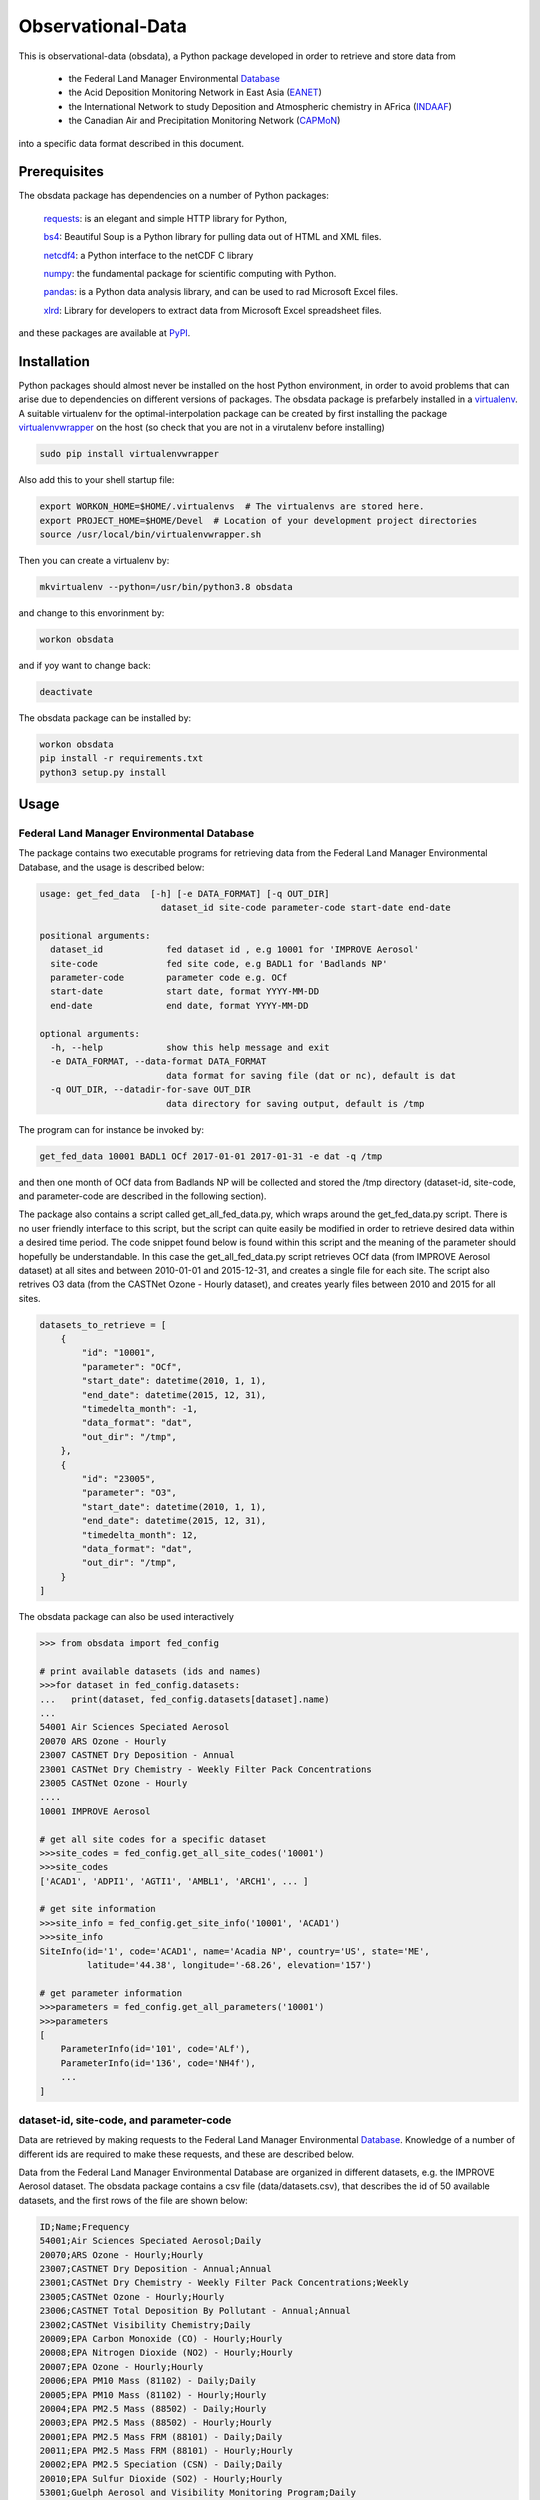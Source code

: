 ==================
Observational-Data
==================

This is observational-data (obsdata), a Python package developed
in order to retrieve and store data from

  * the Federal Land Manager Environmental Database_
  
  * the Acid Deposition Monitoring Network in East Asia (EANET_)

  * the International Network to study Deposition and Atmospheric
    chemistry in AFrica (INDAAF_)

  * the Canadian Air and Precipitation Monitoring Network (CAPMoN_)

into a specific data format described in this document.

.. _Database: http://views.cira.colostate.edu/fed/QueryWizard/
.. _EANET: https://monitoring.eanet.asia/
.. _INDAAF: https://indaaf.obs-mip.fr/
.. _CAPMoN: https://www.canada.ca/en/environment-climate-change/services/air-pollution/monitoring-networks-data.html

Prerequisites
--------------------

The obsdata package has dependencies on a number of Python
packages:

  requests_: is an elegant and simple HTTP library for Python,

  bs4_: Beautiful Soup is a Python library for pulling data out of HTML and XML files.

  netcdf4_: a Python interface to the netCDF C library

  numpy_: the fundamental package for scientific computing with Python.

  pandas_: is a Python data analysis library, and can be used to rad Microsoft Excel files.

  xlrd_: Library for developers to extract data from Microsoft Excel spreadsheet files.

and these packages are available at PyPI_.

.. _requests: https://2.python-requests.org/en/master/
.. _bs4: https://pypi.org/project/beautifulsoup4/
.. _netcdf4: http://unidata.github.io/netcdf4-python/
.. _numpy: http://www.numpy.org/
.. _pandas: https://pandas.pydata.org/
.. _xlrd: https://pypi.org/project/xlrd/
.. _PyPI: https://pypi.org/

Installation
-------------------
	
Python packages should almost never be installed on the host
Python environment, in order to avoid problems that can arise
due to dependencies on different versions of packages.
The obsdata package is prefarbely installed
in a virtualenv_. A suitable virtualenv for the optimal-interpolation
package can be created by first installing the package
virtualenvwrapper_ on the host (so check that you are not
in a virutalenv before installing)
	
.. code-block:: bash
	
    sudo pip install virtualenvwrapper
	
Also add this to your shell startup file:
	
.. code-block:: bash
	
    export WORKON_HOME=$HOME/.virtualenvs  # The virtualenvs are stored here.
    export PROJECT_HOME=$HOME/Devel  # Location of your development project directories
    source /usr/local/bin/virtualenvwrapper.sh
	
Then you can create a virtualenv by:
	
.. code-block:: bash	
	
    mkvirtualenv --python=/usr/bin/python3.8 obsdata
	
and change to this envorinment by:
	
.. code-block:: bash
	  
    workon obsdata
	
and if yoy want to change back:
	
.. code-block:: bash
	
    deactivate

The obsdata package can be installed by:

.. code-block:: bash

    workon obsdata
    pip install -r requirements.txt
    python3 setup.py install

	
.. _virtualenvwrapper: https://virtualenvwrapper.readthedocs.io/en/latest/install.html
.. _virtualenv: https://virtualenv.pypa.io/en/latest/


Usage
------------------


Federal Land Manager Environmental Database
~~~~~~~~~~~~~~~~~~~~~~~~~~~~~~~~~~~~~~~~~~~


The package contains two executable programs
for retrieving data from the
Federal Land Manager Environmental Database,
and the usage is described below:

.. code-block:: bash

  usage: get_fed_data  [-h] [-e DATA_FORMAT] [-q OUT_DIR]
                         dataset_id site-code parameter-code start-date end-date

  positional arguments:
    dataset_id            fed dataset id , e.g 10001 for 'IMPROVE Aerosol'
    site-code             fed site code, e.g BADL1 for 'Badlands NP'
    parameter-code        parameter code e.g. OCf
    start-date            start date, format YYYY-MM-DD
    end-date              end date, format YYYY-MM-DD

  optional arguments:
    -h, --help            show this help message and exit
    -e DATA_FORMAT, --data-format DATA_FORMAT
                          data format for saving file (dat or nc), default is dat
    -q OUT_DIR, --datadir-for-save OUT_DIR
                          data directory for saving output, default is /tmp


The program can for instance be invoked by:

.. code-block:: bash

    get_fed_data 10001 BADL1 OCf 2017-01-01 2017-01-31 -e dat -q /tmp

and then one month of OCf data from Badlands NP will be collected
and stored the /tmp directory (dataset-id, site-code, and parameter-code
are described in the following section).


The package also contains a script called get_all_fed_data.py,
which wraps around the get_fed_data.py script.
There is no user friendly interface to this script,
but the script can quite easily be modified
in order to retrieve desired data within a desired time period.
The code snippet found below is found within this script
and the meaning of the parameter should hopefully be understandable.
In this case the get_all_fed_data.py script retrieves
OCf data (from IMPROVE Aerosol dataset) at all sites and
between 2010-01-01 and 2015-12-31,
and creates a single file for each site.
The script also retrives O3 data (from the CASTNet Ozone - Hourly dataset),
and creates yearly files between 2010 and 2015 for all sites.


.. code-block:: python

    datasets_to_retrieve = [
        {
            "id": "10001",
            "parameter": "OCf",
            "start_date": datetime(2010, 1, 1),
            "end_date": datetime(2015, 12, 31),
            "timedelta_month": -1,
            "data_format": "dat",
            "out_dir": "/tmp",
        },
        {
            "id": "23005",
            "parameter": "O3",
            "start_date": datetime(2010, 1, 1),
            "end_date": datetime(2015, 12, 31),
            "timedelta_month": 12,
            "data_format": "dat",
            "out_dir": "/tmp",
        }
    ]


The obsdata package can also be used interactively

.. code-block:: python

    >>> from obsdata import fed_config

    # print available datasets (ids and names)
    >>>for dataset in fed_config.datasets:
    ...   print(dataset, fed_config.datasets[dataset].name)
    ... 
    54001 Air Sciences Speciated Aerosol
    20070 ARS Ozone - Hourly
    23007 CASTNET Dry Deposition - Annual
    23001 CASTNet Dry Chemistry - Weekly Filter Pack Concentrations
    23005 CASTNet Ozone - Hourly
    ....
    10001 IMPROVE Aerosol

    # get all site codes for a specific dataset
    >>>site_codes = fed_config.get_all_site_codes('10001')
    >>>site_codes 
    ['ACAD1', 'ADPI1', 'AGTI1', 'AMBL1', 'ARCH1', ... ]

    # get site information
    >>>site_info = fed_config.get_site_info('10001', 'ACAD1') 
    >>>site_info
    SiteInfo(id='1', code='ACAD1', name='Acadia NP', country='US', state='ME',
             latitude='44.38', longitude='-68.26', elevation='157')

    # get parameter information
    >>>parameters = fed_config.get_all_parameters('10001')
    >>>parameters
    [
        ParameterInfo(id='101', code='ALf'),
        ParameterInfo(id='136', code='NH4f'),
        ...
    ]


dataset-id, site-code, and parameter-code
~~~~~~~~~~~~~~~~~~~~~~~~~~~~~~~~~~~~~~~~~

Data are retrieved by making requests to the Federal Land
Manager Environmental Database_.
Knowledge of a number of different ids are required
to make these requests, and these are described below.

Data from the Federal Land Manager Environmental Database
are organized in different datasets, e.g. the IMPROVE Aerosol dataset.
The obsdata package contains a csv file (data/datasets.csv),
that describes the id of 50 available datasets, and the first
rows of the file are shown below:

.. code-block:: bash

  ID;Name;Frequency
  54001;Air Sciences Speciated Aerosol;Daily
  20070;ARS Ozone - Hourly;Hourly
  23007;CASTNET Dry Deposition - Annual;Annual
  23001;CASTNet Dry Chemistry - Weekly Filter Pack Concentrations;Weekly
  23005;CASTNet Ozone - Hourly;Hourly
  23006;CASTNET Total Deposition By Pollutant - Annual;Annual
  23002;CASTNet Visibility Chemistry;Daily
  20009;EPA Carbon Monoxide (CO) - Hourly;Hourly
  20008;EPA Nitrogen Dioxide (NO2) - Hourly;Hourly
  20007;EPA Ozone - Hourly;Hourly
  20006;EPA PM10 Mass (81102) - Daily;Daily
  20005;EPA PM10 Mass (81102) - Hourly;Hourly
  20004;EPA PM2.5 Mass (88502) - Daily;Hourly
  20003;EPA PM2.5 Mass (88502) - Hourly;Hourly
  20001;EPA PM2.5 Mass FRM (88101) - Daily;Daily
  20011;EPA PM2.5 Mass FRM (88101) - Hourly;Hourly
  20002;EPA PM2.5 Speciation (CSN) - Daily;Daily
  20010;EPA Sulfur Dioxide (SO2) - Hourly;Hourly
  53001;Guelph Aerosol and Visibility Monitoring Program;Daily
  10001;IMPROVE Aerosol;Daily
  ...
  

A specific set of sites are associated to each dataset,
and the obsdata package contains a csv file for each
dataset (e.g data/fedsites_10001.csv
for the IMPROVE Aerosol dataset).
The fedsites_10001.csv contains information on
the 259 sites associated to the IMPROVE Aerosol dataset,
and the first rows of this file are shown below:

.. code-block:: bash

  SiteID,SiteCode,SiteName,CT,ST,EPACode,Lat,Lon,Elev,Start,End
  1,ACAD1,Acadia NP,US,ME,230090103,44.38,-68.26,157,03/02/88,11/28/18
  144,ADPI1,Addison Pinnacle,US,NY,361019000,42.09,-77.21,512,04/04/01,06/28/10
  100,AGTI1,Agua Tibia,US,CA,060659000,33.46,-116.97,508,12/20/00,11/28/18
  524,AMBL1,Ambler,US,AK,021889000,67.1,-157.86,78,09/03/03,11/29/04
  167,ARCH1,Arches NP,US,UT,490190101,38.78,-109.58,1722,03/02/88,12/29/99
  138,AREN1,Arendtsville,US,PA,420019000,39.92,-77.31,267,04/04/01,12/31/10
  25531,ATLA1,South Dekalb,US,GA,130890002,33.69,-84.29,243,03/01/04,11/28/18
  59,BADL1,Badlands NP,US,SD,460710001,43.74,-101.94,736,03/02/88,11/28/18
  ...
 
Each dataset is also associated to a specific set of parameters,
and the obsdata package contains a parameter csv file for each dataset
(e.g. parameters_10001.csv for the IMPROVE Aerosol dataset).
The parameters_10001.csv file contains ids for 115 parameters,
and the first rows of this file are shown below:

.. code-block:: bash

  Code,ID
  ALf,101
  ...
  EC1f,115
  EC2f,116
  EC3f,117
  ECf,114
  EC_UCD,3778
  OC1f,142
  OC2f,143
  OC3f,144
  OC4f,145
  OMCf,3016
  OPf,146
  OPTf,3699
  OCf,141
  ...

 


.. _ Database: http://views.cira.colostate.edu/fed/QueryWizard/


The Acid Deposition Monitoring Network in East Asia (EANET)
~~~~~~~~~~~~~~~~~~~~~~~~~~~~~~~~~~~~~~~~~~~~~~~~~~~~~~~~~~~

The package contains an executable script for getting data from
EANET, and the usage is described below:

.. code-block:: bash

  usage: get_eanet_data    [-h] [-e DATA_FORMAT] [-q OUT_DIR] [-x XLS_DIR]
                           dataset_id site-code parameter-code start-date
                           end-date

  positional arguments:
    dataset_id            dataset_id: e.g. 1 for 'Dry Monthly'
    site-code             eanet site code, e.g JPA001 for 'Rishiri', use 'all'
                          for getting data from all available sites
    parameter-code        parameter code e.g. SO2, use 'all' for getting data
                          from all available parameters
    start-date            start date, format YYYY-MM-DD
    end-date              end date, format YYYY-MM-DD
 
  optional arguments:
    -h, --help            show this help message and exit
    -e DATA_FORMAT, --data-format DATA_FORMAT
                          data format for saving file (nc or dat), default is
                          dat
    -q OUT_DIR, --datadir-for-save OUT_DIR
                          data directory for saving output, default is /tmp
    -x XLS_DIR, --datadir-for-xls XLS_DIR
                          data directory for saving eanet xls files, default is
                          /tmp


and the script can e.g. be invoked by:
 
.. code-block:: bash

   get_eanet_data 1 JPA001 SO2 2001-01-01 2017-12-31 -e dat -q /tmp -x /tmp


The package handles five different type of datasets from EANET, and these
are:

  wet_monthly (dataset_id=1):

  wet_deposition (dataset_id=2):

  dry_deposition_auto (dataset_id=3):

  dry_deposition_filter_pack (dataset_id=4):

  dry_deposition_passive_sampler (dataset_id=5):

The wet_monthly_ dataset is publically available, while
the other four datasets are not. You need to create a file
named ".eanetconfig" in your home directory in order to use
the script "get_eanet_data" for dataset 2 to 5, and the file
must contain the following data:

.. code-block:: bash

  {
      "user": "your eanet user here",
      "password": "your eanet password here"
  }

You can register here_ in order to get an account.

.. _wet_monthly: https://monitoring.eanet.asia/document/public/index
.. _here: https://monitoring.eanet.asia/document/menu/index


The five datasets are described in obsdata.eanet_config module.

.. code-block:: python

    >>> from obsdata import eanet_config
    >>>
    >>>
    # print available datasets
    >>>for dataset in eanet_config.DATASETS:
    ...   print(dataset)
    ...
    {'name': 'wet_monthly', 'id': 1, 'parameters': ['Ca2+', 'Cl-', 'HCl', 'HNO3', ...]}
    {'name': 'wet_deposition', 'id': 2, 'parameters': ['Anion', 'Cation', 'Ca2+', ...]}
    {'name': 'dry_deposition_auto', 'id': 3, 'parameters': ['NO', 'NO2', 'NOx*', ...]}
    {'name': 'dry_deposition_filter_pack', 'id': 4, 'parameters': ['Ca2+', 'Cl-', ...]}
    {'name': 'dry_deposition_passive_sampler', 'id': 5, 'parameters': ['SO2', 'NO2']}

    # get all site codes
    >>> site_codes = eanet_config.get_all_site_codes()
    >>> site_codes
    ['KHA001', 'CNA002', 'CNA003', 'CNA004', ...]

    # get site information
    >>>site_info = eanet_config.get_site_info('KHA001')
    >>> site_info
    SiteInfo(country='Cambodia', site='Phnom Penh', code='KHA001', classification='Urban',
    latitude=11.555, longitude=104.93889, altitude='12')
    

All parameters of a dataset are not necessarily available for a given site
and year.  

The script "get_eanet_data" downloads Excel (or CSV) files
and the -x parameter determines where these files are stored.
If the file already exists in the data directory (from a previous
run of the program) the file is not downloaded
again, and hence the exceution of the script is much faster.
Data found within the Excel or CSV files are then merged into a data
format described in the following section.

The data directory of the package contains a file
named 'eanet_sites.txt' that contains data about the location
of the sites. This information is not provided in the
Excel sheets, and information from the eanet_sites.txt 
are used to produce the output data.


International Network to study Deposition and Atmospheric chemistry in AFrica (INDAAF)
~~~~~~~~~~~~~~~~~~~~~~~~~~~~~~~~~~~~~~~~~~~~~~~~~~~~~~~~~~~~~~~~~~~~~~~~~~~~~~~~~~~~~~

The package contains an executable script for getting data from
INDAAF, and the usage is described below:

.. code-block:: bash

  usage: get_indaaf_data [-h] [-e DATA_FORMAT] [-q OUT_DIR] [-x CSV_DIR]
                          dataset_id site-code parameter-code

  positional arguments:
    dataset_id            dataset_id. e.g 'Precipitation'
    site-code             indaaf site code, e.g. 1 for 'Agoufou'
    parameter-code        parameter code e.g. "H+"

  optional arguments:
    -h, --help            show this help message and exit
    -e DATA_FORMAT, --data-format DATA_FORMAT
                          data format for saving file (nc or dat), default is
                          dat
    -q OUT_DIR, --datadir-for-save OUT_DIR
                          data directory for saving output, default is /tmp
    -x CSV_DIR, --datadir-for-csv CSV_DIR
                          data directory for saving indaaf csv files, default is
                          /tmp


and the script can e.g. be invoked by:

.. code-block:: bash

   get_indaaf_data Gas 1 O3 -e dat -q /tmp -x /tmp

The script will produce a file having a format described in the following
section, but it will also download and store a CSV file from INDAAF 
(in this case /tmp/Gas-1-O3.csv). 

The package handles four different type of datasets from INDAAF, and these
are:
  
  * Precipitation (daily data)
  * Gas (monthly data)
  * Aerosols (daily data)
  * Meteo (hourly data)

53 parameters are available, and the package file  data/indaaf_parameters.csv
describes these parameters and which dataset (Theme) the parameter belongs to,
and these are also descibed

.. code-block:: python

        Parameter name     Unit          Theme  ID
  Precipitation Amount       mm  Precipitation   1
          Conductivity   µS/cm2  Precipitation   2
                    pH  no unit  Precipitation   3
                    H+    µeq/l  Precipitation   4
                   Na+    µeq/l  Precipitation   5
                  NH4+    µeq/l  Precipitation   6
                    K+    µeq/l  Precipitation   7
                  Ca2+    µeq/l  Precipitation   8
                  Mg2+    µeq/l  Precipitation   9
                  NO3-    µeq/l  Precipitation  10
                   Cl-    µeq/l  Precipitation  11
                 SO42-    µeq/l  Precipitation  12
                  HCOO    µeq/l  Precipitation  13
                CH3COO    µeq/l  Precipitation  14
               C2H5COO    µeq/l  Precipitation  15
                  C2O4    µeq/l  Precipitation  16
      Total carbonates    µeq/l  Precipitation  17
                 HCOO*    µeq/l  Precipitation  18
               CH3COO*    µeq/l  Precipitation  19
              C2H5COO*    µeq/l  Precipitation  20
                 C2O4*    µeq/l  Precipitation  21
                 HCOO-    µeq/l  Precipitation  22
               CH3COO-    µeq/l  Precipitation  23
              C2H5COO-    µeq/l  Precipitation  24
                 C2O4-    µeq/l  Precipitation  25
             Anion sum    µeq/l  Precipitation  26
            Cation sum    µeq/l  Precipitation  27
        Ion Difference        %  Precipitation  28
                   NH3      ppb            Gas  29
                  HNO3      ppb            Gas  30
                    O3      ppb            Gas  31
                   SO2      ppb            Gas  32
                   NO2      ppb            Gas  33
                     V       m3       Aerosols  34
                   Cl-    µg/m3       Aerosols  35
                  NO3-    µg/m3       Aerosols  36
                 SO42-    µg/m3       Aerosols  37
                   Na+    µg/m3       Aerosols  38
                  NH4+    µg/m3       Aerosols  39
                    K+    µg/m3       Aerosols  40
                  Mg2+    µg/m3       Aerosols  41
                  Ca2+    µg/m3       Aerosols  42
                  HCOO    µg/m3       Aerosols  43
                CH3COO    µg/m3       Aerosols  44
               C2H5COO    µg/m3       Aerosols  45
                  C2O4    µg/m3       Aerosols  46
      Total carbonates    µg/m3       Aerosols  47
                  PM10    µg/m3       Aerosols  48
            Wind speed      m/s          Meteo  49
        Wind direction        °          Meteo  50
           Temperature       °C          Meteo  51
     Relative humidity        %          Meteo  52
                  Rain       mm          Meteo  53
 

Data from sixteen sites are available, and these are:

.. code-block:: python

           Site name       Location            Type  Longitude  Latitude  Altitude  ID
             Agoufou           Mali     Dry savanna     0.6667   15.1500     300.0   1
          Katibougou           Mali     Dry savanna    -7.5333   12.9333     290.0   2
    Banizoumbou (LA)          Niger     Dry savanna     2.4667   13.5167     220.0   3
             Djougou          Benin     Wet Savanna     1.9167    9.6667     430.0   4
               Lamto  Cote d'Ivoire     Wet Savanna    -5.0333    6.2167     105.0   5
             Zoetele       Cameroon          Forest    11.9667    3.1667     720.0   6
             Bomassa          Congo          Forest    16.3333    2.2000     350.0   7
     Louis Trichardt   South Africa     Dry savanna    30.0000  -23.0000    1465.0   8
          Amersfoort   South Africa     Dry savanna    29.8667  -27.0667    1646.0   9
          Cape Point   South Africa  Coastal marine    18.483   -34.3500     230.0  10
              M'Bour        Senegal             NaN   -16.9600   14.3900       NaN  11
             Cinzana           Mali             NaN    -5.9333   13.2833     285.0  12
              Bambey        Senegal             NaN   -16.4700   14.7000      31.0  13
  Banizoumbou (Lisa)          Niger             NaN     2.6600   13.5400       NaN  14
             Skukuza   South Africa     Dry savanna    31.583   -24.9833     267.0  15
            Medenine        Tunisia     Dry savanna    10.6333   33.5000      90.0  16


Note: All parameters are not available from all sites. The package does
not contain this information. Thus, if you use the script "get_indaaf_data"
to get data from a parameter that is not available from a site, the script
will try to retrieve this data, but no data will of course be retrieved
and you will get a warning message that data are not available.

You need to create a file
named ".indaafconfig" in your home directory in order to use
the script "get_infaaf_data", and the file
must contain the following data:

.. code-block:: bash

  {
      "user": "your indaaf user here",
      "password": "your indaaf password here"
  }

You can register on the INDAAF site_ in order to get an account.

.. _site: https://indaaf.obs-mip.fr/database/


The obsdata package can also be used interactively:

.. code-block:: python

    >>> from obsdata import indaaf_config

    # print available datasets
    >>>for dataset in indaaf_config.DATASETS:
    ...    print(dataset)
    ...
    {'name': 'Precipitation', 'href': '/catalog/dataset/1', ...}
    {'name': 'Gas', 'href': '/catalog/dataset/2', ...}  
    {'name': 'Aerosols', 'href': '/catalog/dataset/3', ...}
    {'name': 'Meteo', 'href': '/catalog/dataset/4', ...}

    # get all site codes 
    >>>site_codes = indaaf_config.get_all_site_codes()
    >>>site_codes
    [1, 2, 3, 4, 5, 6, 7, 8, 9, 10, 11, 12, 13, 14, 15, 16]

    # get site information
    >>>site_info = indaaf_config.get_site_info(1)
    >>> site_info
    SiteInfo(country='Mali', site='Agoufou', code='1', classification='Dry savanna',
    latitude=15.15, longitude=0.6667, altitude=300.0)

    # get all parameters of a dataset
    >>>parameters = indaaf_config.get_all_parameters('Meteo')
    >>>parameters
    ['Wind speed', 'Wind direction', 'Temperature', 'Relative humidity', 'Rain']
    

Canadian Air and Precipitation Monitoring Network (CAPMoN)
~~~~~~~~~~~~~~~~~~~~~~~~~~~~~~~~~~~~~~~~~~~~~~~~~~~~~~~~~~

The package contains an executable script for getting data from
CAPMoN, and the usage is described below:

.. code-block:: bash

  usage: get_capmon_data [-h] [-e DATA_FORMAT] [-q OUT_DIR] [-x CSV_DIR]
                         dataset_id site-code parameter-code start-date
                         end-date

  positional arguments:
    dataset_id            dataset_id. e.g 'CAPMoN_Ozone'
    site-code             capmon site code, e.g. CAPMCANS1KEJ for 'Kejimkujik
                        National Park'
    parameter-code        parameter code e.g. O3
    start-date            start date, format YYYY-MM-DD
    end-date              end date, format YYYY-MM-DD

  optional arguments:
    -h, --help            show this help message and exit
    -e DATA_FORMAT, --data-format DATA_FORMAT
                          data format for saving file (nc or dat), default is
                          dat
    -q OUT_DIR, --datadir-for-save OUT_DIR
                          data directory for saving output, default is /tmp
    -x CSV_DIR, --datadir-for-csv CSV_DIR
                          data directory for saving indaaf csv files, default is
                          /tmp


and the script can e.g. be invoked by:

.. code-block:: bash

  get_capmon_data CAPMoN_Precip_Chemistry CAPMCANS1KEJ "Cl-" 1986-01-01 1995-12-31

CAPMoN provides a number of different datasets, but this package is currenlty
only configured to handle two of these datasets, and these are:

  * CAPMoN_Ozone: hourly 'O3' data from 1988 and onwards

  * CAPMoN_Precip_Chemistry: daily data of 'Ca2+', 'Cl-', 'H+', 'K+', 'Mg2+', 'NH4+',
    'NO3-', 'Na+', 'SO42-', 'nss-SO42-', and 'pH' from 1983 and onwards


The 26 sites associated to the CAPMoN_Ozone dataset are (more information
can be found in the package data/capmon_ozone_sites.csv file):

.. code-block:: python

            SiteID                      SiteName
  0   CAPMCANS1KEJ      Kejimkujik National Park
  1   CAPMCAON1ALG                        Algoma
  2   CAPMCAON1CHA                   Chalk River
  3   CAPMCAON1EGB                        Egbert
  4   CAPMCAON1ELA       Experimental Lakes Area
  5   CAPMCAON1LON                     Longwoods
  6   CAPMCAPQ1CPS                       Chapais
  7   CAPMCAPQ1MTM                   Montmorency
  8   CAPMCAPQ1SUT                        Sutton
  9   CAPMCABC1SAT                       Saturna
  10  CAPMCANU1ALT                         Alert
  11  CAPMCAAB1EST                        Esther
  12  CAPMCAON2EGB    Egbert - Duplicate Sampler
  13  CAPMCASK1BRA                  Bratt's Lake
  14  CAPMCANL1GOS                     Goose Bay
  15  CAPMCANT1SNA                  Snare Rapids
  16  CAPMCAON1FRA                    Fraserdale
  17  CAPMCAPQ1FRE                  Frelighsburg
  18  CAPMCAPQ1MIN                        Mingan
  19  CAPMCAQC1RTR                Roundtop Ridge
  20  CAPMCAON1BON                   Bonner Lake
  21  CAPMCAON1PKL                   Pickle Lake
  22  CAPMCAON1EGP            Egbert - Precision
  23  CAPMCAAB1WBP    Wood Buffalo National Park
  24  CAPMCASK1PHL                Pinehouse Lake
  25  CAPMCANS1KEB  Kejimkujik National Park - B


The 59 sites associated to the CAPMoN_Precip_Chemistry dataset are
(more information can be found in the package
data/capmon_precip_chemistry_sites.csv file):

.. code-block:: python
   
            SiteID                                      SiteName
  0   CAPMCAMB1ISL                                   Island Lake
  1   CAPMCAMB1MCC                                      McCreary
  2   CAPMCANB1HAR                                      Harcourt
  3   CAPMCANL1BAY                                  Bay d'Espoir
  4   CAPMCANL2COR                                   Cormack - B
  5   CAPMCANL1GOS                                     Goose Bay
  6   CAPMCANS1JAC                                       Jackson
  7   CAPMCANS1KEJ                      Kejimkujik National Park
  8   CAPMCANS2KEJ  Kejimkujik National Park - Duplicate Sampler
  9   CAPMCAON1ALG                                        Algoma
  10  CAPMCAON1BON                                   Bonner Lake
  11  CAPMCAON1CHA                                   Chalk River
  12  CAPMCAON1DOR                                        Dorset
  13  CAPMCAON1ELA                       Experimental Lakes Area
  14  CAPMCAON1LON                                     Longwoods
  15  CAPMCAON1PCK                                   Pickle Lake
  16  CAPMCAON1PRI                                    Priceville
  17  CAPMCAON2PRI                Priceville - Duplicate Sampler
  18  CAPMCAON1WAR           Warsaw Caves Conservation Authority
  19  CAPMCAPQ1MTM                                   Montmorency
  20  CAPMCAPQ1PCA                                  Port Cartier
  21  CAPMCAPQ1SUT                                        Sutton
  22  CAPMCAPQ2SUT                    Sutton - Duplicate Sampler
  23  CAPMCASK1CRE                                     Cree Lake
  24  CAPMUSPA1PEN                 Pennsylvania State University
  25  CAPMCAAB1EST                                        Esther
  26  CAPMCAPQ1CPS                                       Chapais
  27  CAPMCANB2HAR                  Harcourt - Duplicate Sampler
  28  CAPMCANL2GOB                  Goose Bay - B (Happy Valley)
  29  CAPMCANT1SNA                                  Snare Rapids
  30  CAPMCAON2BON              Bonner Lake  - Duplicate Sampler
  31  CAPMCAON1EGB                                        Egbert
  32  CAPMCAON1PNT                                   Point Petre
  33  CAPMCABC1SAT                                       Saturna
  34  CAPMCANL2BAB                              Bay d'Espoir - B
  35  CAPMCAON1BNT                                  Burnt Island
  36  CAPMCANB1HAB                                  Harcourt - B
  37  CAPMCAPQ1MIN                                        Mingan
  38  CAPMCAAB2EST                    Esther - Duplicate Sampler
  39  CAPMCANS1SBK                                    Sherbrooke
  40  CAPMCAON2EGB                    Egbert - Duplicate Sampler
  41  CAPMCASK1BRA                                  Bratt's Lake
  42  CAPMCAPQ1FRE                                  Frelighsburg
  43  CAPMCAPQ1LED                                  Lake Edouard
  44  CAPMCAON1PKL                               Pickle Lake - B
  45  CAPMCAON1SPR                                    Sprucedale
  46  CAPMCAPQ1LGR                                   La Grande-4
  47  CAPMCAON1WPT                                      Westport
  48  CAPMCAON1MTR                                  Marten River
  49  CAPMCASK1CLF                                    Cluff Lake
  50  CAPMCAON1KNG                      Kinghurst Forest Reserve
  51  CAPMCASK1IFL                                  Island Falls
  52  CAPMCAON1LLC                                       Longlac
  53  CAPMCANT1WBP                    Wood Buffalo National Park
  54  CAPMCASK1FLX                     Flat Valley--Experimental
  55  CAPMCASK1PHL                                Pinehouse Lake
  56  CAPMCANS1KEB                  Kejimkujik National Park - B
  57  CAPMCAPQ1FRB                              Frelighsburg - B
  58  CAPMCASK1FLV                                   Flat Valley


CAPMoN provides data from these two datasets in one file per year including
data of all species and all sites (that were operating this year). 
The script get_capmon_data downloads and saves such files locally,
if not already downloaded. This means that if you run get_capmon_data
twice and asking for data from the same dataset, the second run
will take less time.
 

The obsdata package can also be used interactively:

.. code-block:: python

    >>> from obsdata import capmon_config

    # print available datasets
    >>>for dataset in capmon_config.DATASETS:
    ...    print(dataset)
    ... 
    {'name': 'CAPMoN_Ozone', 'parameters': ['O3'], ...}
    {'name': 'CAPMoN_Precip_Chemistry', 'parameters': ['Ca2+', 'Cl-', 'H+', ...], ...}


    # get all site codes for a specific dataset
    >>>site_codes = capmon_config.get_all_site_codes('CAPMoN_Ozone')
    >>>site_codes
    ['CAPMCANS1KEJ', 'CAPMCAON1ALG', 'CAPMCAON1CHA', ...]

    # get site information
    >>>site_info = capmon_config.get_site_info('CAPMoN_Ozone', 'CAPMCANS1KEJ')
    >>>site_info
    SiteInfo(country='CA (CANADA)', site='Kejimkujik National Park', code='CAPMCANS1KEJ',
    classification='Rural', latitude=44.43244, longitude=-65.20264, altitude=159,
    sampling_heights='1988-2004: 2.0m')


The obsdata package can probably quite easily be configured
to handle more datasets from CAPMoN. The same code is handling
the two datasets described above, and can therefore probably
handle more datasets. The configuration
consists of adding a definition of an additional dataset
in the dictionary "datasets" in obsdata/capmon_config.py,
and adding a data/{newdataset}_sites.csv file.
The obsdata/capmon_data module contains a function
create_sites_file that can create such a csv file.


Data format description
========================

Tables below describes a data file format specified in GAW Report_ no. 188
and this format is used here. The file format consists of a
header part and a data part and employs an ASCII encodeing.

.. _Report: https://webcache.googleusercontent.com/search?q=cache:nGfgmcgU2l4J:https://library.wmo.int/pmb_ged/wmo-td_1507.pdf+&cd=2&hl=sv&ct=clnk&gl=se&client=ubuntu


Header
-----------------


+-------+------------------------------+------------------------------------------------------+
|Line   |  Header item                 |   Content                                            |
+=======+==============================+======================================================+
|01     |  TITLE:                      |   Observation title                                  |
|       |                              |   (parameter, temporal representative, etc.)         |
+-------+------------------------------+------------------------------------------------------+
|02     |  FILE NAME:                  |   File name                                          |
+-------+------------------------------+------------------------------------------------------+
|03     |  DATA FORMAT:                |   Format version of this file that is given          |
|       |                              |   by the WDCGG                                       |
+-------+------------------------------+------------------------------------------------------+
|04     |  TOTAL LINES:                |   Number of total lines                              |
+-------+------------------------------+------------------------------------------------------+
|05     |  HEADER LINES:               |   Number of header lines                             |
+-------+------------------------------+------------------------------------------------------+
|06     |  DATA VERSION:               |   Data version of measurement data                   |
|       |                              |   (see Section 5.2). The version is given            |
|       |                              |   by the WDCGG, and managed using the date.          |
+-------+------------------------------+------------------------------------------------------+
|07     |  STATION NAME:               |   Name of the station where the data were            |
|       |                              |   observed                                           |
+-------+------------------------------+------------------------------------------------------+
|08     |  STATION CATEGORY:           |   GAW station category                               |
+-------+------------------------------+------------------------------------------------------+
|09     |  OBSERVATION CATEGORY:       |   Observation category defined in Section 3.3        |
|       |                              |   (empty in meteorological data)                     |
+-------+------------------------------+------------------------------------------------------+
|10     |  COUNTRY/TERRITORY:          |   The name of the country/territory where the        |
|       |                              |   station is located, or to which the ship or        |
|       |                              |   aircraft belongs is described here.                |
+-------+------------------------------+------------------------------------------------------+
|11     |  CONTRIBUTOR:                |   See section 2.2.1. (empty in meteorological        |
|       |                              |   data)                                              |
+-------+------------------------------+------------------------------------------------------+
|12     |  LATITUDE (degree):          |   Latitude of the station location (decimal)         |
+-------+------------------------------+------------------------------------------------------+
|13     |  LONGITUDE (degree):         |   Longitude of the station location (decimal)        |
+-------+------------------------------+------------------------------------------------------+
|14     |  ALTITUDE (m):               |   Altitude of the station above sea level            |
+-------+------------------------------+------------------------------------------------------+
|15     |  NUMBER OF SAMPLING HEIGHTS: |   The number of sampling heights from the            |
|       |                              |   ground for vertical profile observation.           |
|       |                              |   Unity for ground based observation.                |
|       |                              |   (empty in meteorological data)                     |
+-------+------------------------------+------------------------------------------------------+
|16     |  SAMPLING HEIGHTS (m):       |   The heights of the sampling intake from the        |
|       |                              |   ground. In the case of vertical profile            |
|       |                              |   observation, the heights are arranged in           |
|       |                              |   decreasing order                                   |
|       |                              |   (empty in meteorological data)                     |
+-------+------------------------------+------------------------------------------------------+
|17     |  CONTACT POINT:              |   E-mail address, fax number, or telephone           |
|       |                              |   number of Contact person for measurement           |
|       |                              |   (empty in meteorological data)                     |
+-------+------------------------------+------------------------------------------------------+
|18     |  PARAMETER:                  |   Observation parameter                              |
+-------+------------------------------+------------------------------------------------------+
|19     |  COVERING PERIOD:            |   Period of time in which measurement data           |
|       |                              |   are included.                                      |
+-------+------------------------------+------------------------------------------------------+
|20     |  TIME INTERVAL:              |   Temporal resolution of each measurement            |
|       |                              |   datum.                                             |
+-------+------------------------------+------------------------------------------------------+
|21     |  MEASUREMENT UNIT:           |   Unit of the mole fractions.                        |
|       |                              |   (empty in meteorological data)                     |
+-------+------------------------------+------------------------------------------------------+
|22     |  MEASUREMENT METHOD:         |   Measurement method employed.                       |
|       |                              |   (empty in meteorological data)                     |
+-------+------------------------------+------------------------------------------------------+
|23     |  SAMPLING TYPE:              |   See [Sampling type] in Annex 3.                    |
|       |                              |   (empty in meteorological data)                     |
+-------+------------------------------+------------------------------------------------------+
|24     |  TIME ZONE:                  |   Reported time zone with reference to UTC           |
+-------+------------------------------+------------------------------------------------------+
|25     |  REFERENCE SCALE:            |   Scale (traceability) employed in the               |
|       |                              |   measurement.                                       |
|       |                              |   (empty in meteorological data)                     |
+-------+------------------------------+------------------------------------------------------+
|26 - 29|  CREDIT FOR USE:             |   This is a formal notification for data users.      |
|       |                              |   "For scientific purposes, access to these data     |
|       |                              |   is unlimited and provided without charge. By their |
|       |                              |   use you accept that an offer of co-authorship      |
|       |                              |   will be made through personal contact with the     |
|       |                              |   data providers or owners whenever substantial      |
|       |                              |   use is made of their data. In all cases, an        |
|       |                              |   acknowledgement must be made to the data providers |
|       |                              |   or owners and the data centre when                 |
|       |                              |   these data areused within a publication.           |
+-------+------------------------------+------------------------------------------------------+
|30     |  COMMENTS:                   |   Any comments necessary for data usage are          |
|       |                              |   described.                                         |
|       |                              |   A definition of remarks (see Section 2.6           |
|       |                              |   and Table 8)                                       |
|       |                              |   is described if needed.                            |
+-------+------------------------------+------------------------------------------------------+


Records
----------------------------


+-----------+------------+-----------------+--------------------------------+----------------------------------------+
|Item name  |  Number of | "No Data"       |  Content                       | Supplementary explanation              |
|           |  digits    |                 |                                |                                        |
+===========+============+=================+================================+========================================+
|DATE       |  10        | 9999-99-99      |  Beginning date of measurement | 7 digits are used only for ice core    |
|           |            |                 |  (YYYY-MM-DD)                  | to represent estimated year. The date  |
|           |            |                 |                                | for a monthly mean is the first date of|
|           |            |                 |                                | the month.                             |
|           |            |                 |                                | For example, 2005-02-01 is used        |
|           |            |                 |                                | for the monthly mean in February 2005. |
+-----------+------------+-----------------+--------------------------------+----------------------------------------+
|TIME       |  5         | 99:99           |  Beginning time of measurement | The time for a monthly or daily mean   |
|           |            |                 |  (hh:mm)                       | is represented as 00:00.               |
+-----------+------------+-----------------+--------------------------------+----------------------------------------+
|DATE       |  10        | 9999-99-99      |  End date of measurement       | In the case of a continuous            |
|           |            |                 |  (YYYY-MM-DD)                  | observation, end date is filled with   |
|           |            |                 |                                | ‘9999-99-99’.                          |
+-----------+------------+-----------------+--------------------------------+----------------------------------------+
|TIME       |  5         | 99:99           |  End time of measurement       | In the case of a continuous            |
|           |            |                 |  (hh:mm)                       | observation, end time is filled with   |
|           |            |                 |                                | ‘99:99’.                               |
+-----------+------------+-----------------+--------------------------------+----------------------------------------+
|DATA       |  10        | -99999.999      |  Mole fractions                | 16 digits are used only for VOCs       |
+-----------+------------+-----------------+--------------------------------+----------------------------------------+
|ND         |  5         | -9999           |  Number of data used to        |                                        |
|           |            |                 |  average the data              |                                        |
+-----------+------------+-----------------+--------------------------------+----------------------------------------+
|SD         |  7         | -999.99         |  Standard deviation            |                                        |
+-----------+------------+-----------------+--------------------------------+----------------------------------------+
|F          |  5         | -9999           |  Data flag                     | The details of data flags should be    |
|           |            |                 |                                | specified by the Contributor in the    |
|           |            |                 |                                | metadata.                              |
+-----------+------------+-----------------+--------------------------------+----------------------------------------+
|CS         |  2         | -9              |  Calculation Status indicating | This value is added by the WDCGG.      |
|           |            |                 |  who provides the data. “0”    |                                        |
|           |            |                 |  means the Contributor.        |                                        |
|           |            |                 |  “1” means the WDCGG.          |                                        |
+-----------+------------+-----------------+--------------------------------+----------------------------------------+
|REM        |  9         | -99999999       |   Data remarks                 | Additional information on data to be   |
|           |            |                 |                                | included. The definition is described  |
|           |            |                 |                                | under “COMMENTS” of the header part.   |
+-----------+------------+-----------------+--------------------------------+----------------------------------------+


Example
--------------------------


C01 TITLE: OCf daily mean data

C02 FILE NAME: badl1.improve.as.cs.ocf.nl.da.dat

C03 DATA FORMAT: Version 1.0

C04 TOTAL LINES: 44

C05 HEADER LINES: 32

C06 DATA VERSION: 

C07 STATION NAME: Badlands NP

C08 STATION CATEGORY: global

C09 OBSERVATION CATEGORY: Air sampling observation at a stationary platform

C10 COUNTRY/TERRITORY: SD

C11 CONTRIBUTOR: improve

C12 LATITUDE: 43.74350

C13 LONGITUDE: -101.94120

C14 ALTITUDE: 736

C15 NUMBER OF SAMPLING HEIGHTS: 1

C16 SAMPLING HEIGHTS: 

C17 CONTACT POINT: nmhyslop@ucdavis.edu

C18 PARAMETER: OCf

C19 COVERING PERIOD: 2017-01-01 2017-01-31

C20 TIME INTERVAL: daily

C21 MEASUREMENT UNIT: ug/m^3 LC

C22 MEASUREMENT METHOD: 

C23 SAMPLING TYPE: continuous

C24 TIME ZONE: UTC

C25 MEASUREMENT SCALE: 

C26 CREDIT FOR USE: This is a formal notification for data users. 'For scientific purposes, access to these data is unlimited

C27 and provided without charge. By their use you accept that an offer of co-authorship will be made through personal contact

C28 with the data providers or owners whenever substantial use is made of their data. In all cases, an acknowledgement

C29 must be made to the data providers or owners and the data centre when these data are used within a publication.'

C30 COMMENT:

C31

C32   DATE  TIME       DATE  TIME       DATA    ND      SD     F CS       REM

2017-01-04 00:00 9999-99-99 99:99      0.398 -9999    0.09     8 -9 -99999999

2017-01-07 00:00 9999-99-99 99:99      0.495 -9999    0.09     8 -9 -99999999

2017-01-10 00:00 9999-99-99 99:99      0.658 -9999    0.10     8 -9 -99999999

2017-01-13 00:00 9999-99-99 99:99      0.851 -9999    0.11     8 -9 -99999999

2017-01-16 00:00 9999-99-99 99:99      0.483 -9999    0.09     8 -9 -99999999

2017-01-19 00:00 9999-99-99 99:99      0.779 -9999    0.10     8 -9 -99999999

2017-01-22 00:00 9999-99-99 99:99      0.431 -9999    0.09     8 -9 -99999999

2017-01-25 00:00 9999-99-99 99:99      0.175 -9999    0.08     8 -9 -99999999

2017-01-28 00:00 9999-99-99 99:99      0.213 -9999    0.08     8 -9 -99999999

2017-01-31 00:00 9999-99-99 99:99      0.210 -9999    0.08     8 -9 -99999999


File name convention 
--------------------------

The following file naming convention is used (inspired by the GAW Report no. 188):

**[Station code].[Contributor].[Observation category].[Sampling type].[Parameter].[Auxiliary item].[Data type].dat**

An example is:

*badl1.improve.as.cs.ocf.nl.da.dat*

[**Station code**]:

e.g. badl1 

[**Contributor**]:

e.g. improve

[**Observation category**]:

- as: Air observation at a stationary platform
- am: Air observation by a mobile platform
- ap: Vertical profile observation of air
- tc: Total column observation at a stationary platform
- hy: Hydrographic observation by ships
- ic: Ice core observation
- sf: Observation of surface seawater and overlying air

[**Sampling type**]:

- cn: Continuous or quasi-continuous in situ measurement
- fl: Analysis of air samples in flasks
- fi: Filter measurement
- rs: Remote sensing
- ic: Analysis of ice core samples
- bo: Analysis of samples in bottles
- ot: Other

[**Parameter**]:

e.g. ocf 

[**Auxiliary item**]:

If a data file is NOT identified uniquely with the codes above,
this field is filled with some characters to give a unique filename.
Most files have *nl* in this field, which means *NULL*.


[**Data type**]:

- ev: Event sampling data
- om: One-minute mean data
- tm: Ten-minute mean data
- hrxxxx: Hourly mean data observed in the year xxxx
- da: Daily mean data
- mo: Monthly mean data
- an: Annual mean data

Status flags
-------------------------------

The description of the various status flags are dot described in the header of the data file.
Table below describes status flages deployed by the *Federal Land Manager Environmental* Database_.

.. _Database: http://views.cira.colostate.edu/fed/QueryWizard/

+------------+------------------------------------------------------------------------------------+
|Status Flag | Description                                                                        |
+============+====================================================================================+
|H1 / 0      | Historical data that have not been assessed or validated.                          |
+------------+------------------------------------------------------------------------------------+
|I0 / 1      | Invalid value - unknown reason                                                     |
+------------+------------------------------------------------------------------------------------+
|I1 / 2      | Invalid value - known reason                                                       |
+------------+------------------------------------------------------------------------------------+
|I2 / 3      | Invalid value (-999), though sample-level flag seems valid (SEM)                   |
+------------+------------------------------------------------------------------------------------+
|M1 / 4      | Missing value because no value is available                                        |
+------------+------------------------------------------------------------------------------------+
|M2 / 5      | Missing value because invalidated by data originator                               |
+------------+------------------------------------------------------------------------------------+
|M3 / 6      | Missing value due to clogged filter                                                |
+------------+------------------------------------------------------------------------------------+
|NA / 7      | Not available from source data                                                     |
+------------+------------------------------------------------------------------------------------+
|V0 / 8      | Valid value                                                                        |
+------------+------------------------------------------------------------------------------------+
|V1 / 9      | Valid value but comprised wholly or partially of below detection limit data        |
+------------+------------------------------------------------------------------------------------+
|V2 / 10     | Valid estimated value                                                              |
+------------+------------------------------------------------------------------------------------+
|V3 / 11     | Valid interpolated value                                                           |
+------------+------------------------------------------------------------------------------------+
|V4 / 12     | Valid value despite failing to meet some QC or statistical criteria                |
+------------+------------------------------------------------------------------------------------+
|V5 / 13     | Valid value but qualified because of possible contamination                        |
+------------+------------------------------------------------------------------------------------+
|V6 / 14     | Valid value but qualified due to non-standard sampling conditions                  |
+------------+------------------------------------------------------------------------------------+
|V7 / 15     | Valid value set equal to the detection limit (DL) since the value was below the DL | 
+------------+------------------------------------------------------------------------------------+
|VM / 16     | Valid modeled value                                                                |
+------------+------------------------------------------------------------------------------------+
|VS / 17     | Valid substituted value                                                            |
+------------+------------------------------------------------------------------------------------+
